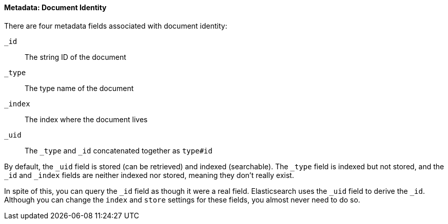 ==== Metadata: Document Identity

There are four metadata fields ((("metadata, document", "identity")))associated with document identity:

`_id`::
   The string ID of the document

`_type`::
   The type name of the document

`_index`::
   The index where the document lives

`_uid`::
   The `_type` and `_id` concatenated together as `type#id`

By default, the `_uid` field is((("id field"))) stored (can be retrieved) and
indexed (searchable).  The `_type` field((("type field")))((("index field")))((("uid field"))) is indexed but not stored,
and the `_id` and `_index` fields are neither indexed nor stored, meaning
they don't really exist.

In spite of this, you can query the `_id` field as though it were a real
field.  Elasticsearch uses the `_uid` field to derive the `_id`. Although you
can change the `index` and `store` settings for these fields, you almost
never need to do so.
